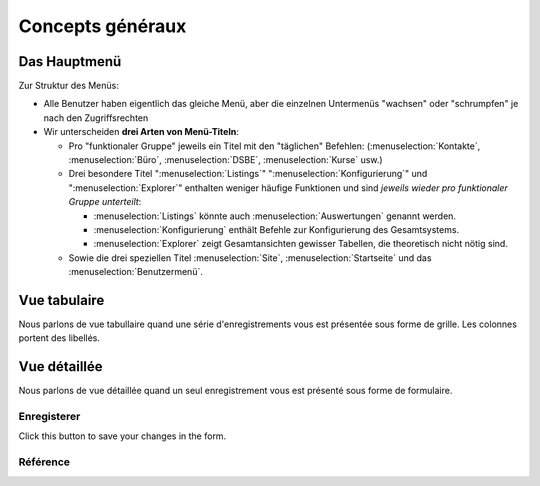 =====================
Concepts généraux
=====================

.. _welfare.admin_main:

Das Hauptmenü
=============

Zur Struktur des Menüs: 

- Alle Benutzer haben eigentlich das gleiche Menü,
  aber die einzelnen Untermenüs "wachsen" oder "schrumpfen" je nach den 
  Zugriffsrechten
  
- Wir unterscheiden **drei Arten von Menü-Titeln**:

  - Pro "funktionaler Gruppe" jeweils ein Titel mit den "täglichen" 
    Befehlen:
    (:menuselection:`Kontakte`,
    :menuselection:`Büro`,
    :menuselection:`DSBE`,
    :menuselection:`Kurse` usw.)
    
  - Drei besondere Titel 
    ":menuselection:`Listings`"
    ":menuselection:`Konfigurierung`"
    und
    ":menuselection:`Explorer`"
    enthalten weniger häufige Funktionen
    und sind *jeweils wieder pro funktionaler Gruppe unterteilt*:
    
    - :menuselection:`Listings` könnte auch :menuselection:`Auswertungen`
      genannt werden.
      
    - :menuselection:`Konfigurierung` enthält Befehle zur Konfigurierung 
      des Gesamtsystems.
      
    - :menuselection:`Explorer` zeigt Gesamtansichten gewisser 
      Tabellen, die theoretisch nicht nötig sind.
    
  - Sowie die drei speziellen Titel 
    :menuselection:`Site`, :menuselection:`Startseite` und das :menuselection:`Benutzermenü`.



.. _welfare.ui.grid:

Vue tabulaire
=============

Nous parlons de vue tabullaire quand une série d'enregistrements
vous est présentée sous forme de grille.
Les colonnes portent des libellés.

.. _welfare.ui.detail:

Vue détaillée
=============

Nous parlons de vue détaillée quand un seul enregistrement
vous est présenté sous forme de formulaire.


.. _welfare.ui.detail.Save:

Enregisterer
------------

Click this button to save your changes in the form.



Référence
---------

.. actor:: integ.ActivityReport

